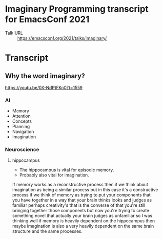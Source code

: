 * Imaginary Programming transcript for EmacsConf 2021
+ Talk URL :: https://emacsconf.org/2021/talks/imaginary/

* Transcript

** Why the word *imaginary*?
https://youtu.be/0X-NdPtFKq0?t=1559

*** AI
- Memory
- Attention
- Concepts
- Planning
- Navigation
- Imagination

*** Neuroscience
**** hippocampus
- The hippocampus is vital for episodic memory.
- Probably also vital for imagination.

If memory works as a reconstructive process
then if we think about imagination as being a
similar process but in this case it's a
constructive process if we think of memory as
trying to put your components that you have
together in a way that your brain thinks
looks and judges as familiar perhaps
creativity's that is the converse of that
you're still bringing together those
components but now you're trying to create
something novel that actually your brain
judges as unfamiliar so I was thinking well
if memory is heavily dependent on the
hippocampus then maybe imagination is also a
very heavily dependent on the same brain
structure and the same processes.